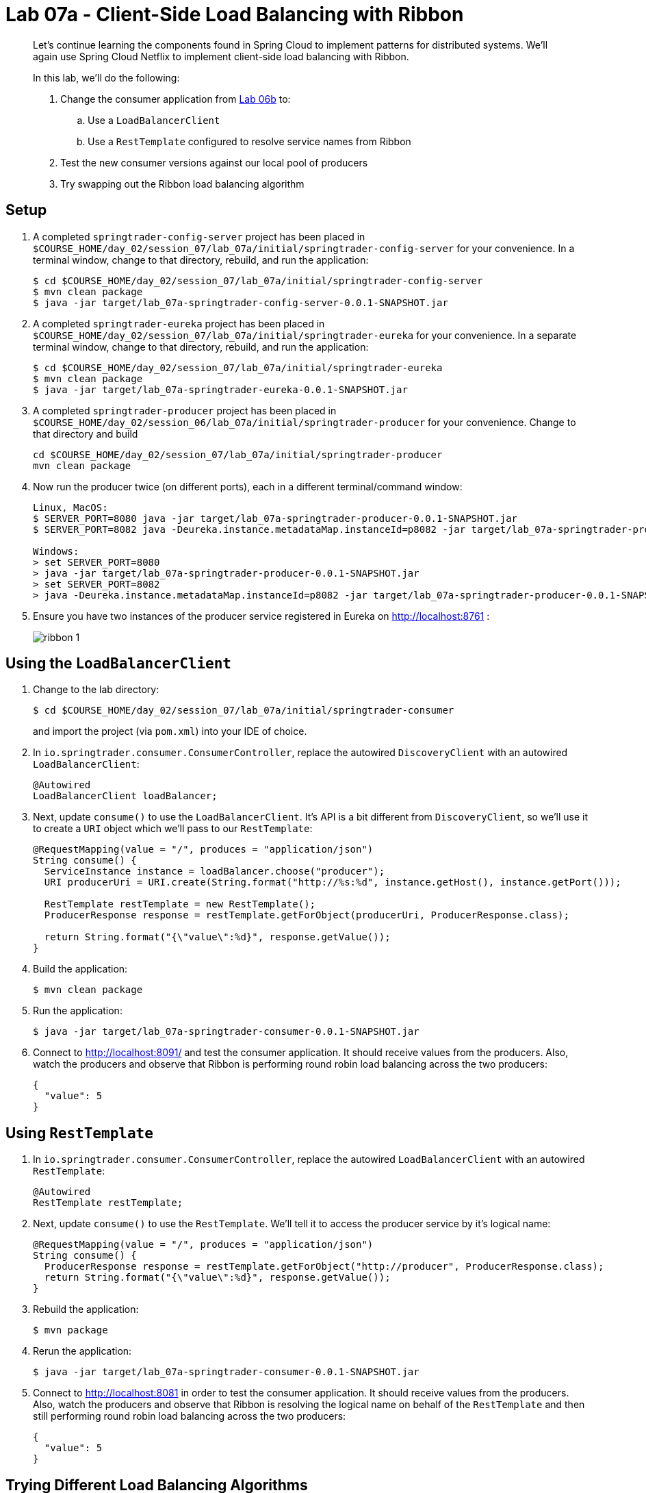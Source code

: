 :compat-mode:
= Lab 07a - Client-Side Load Balancing with Ribbon

[abstract]
--
Let's continue learning the components found in Spring Cloud to implement patterns for distributed systems.
We'll again use Spring Cloud Netflix to implement client-side load balancing with Ribbon.

In this lab, we'll do the following:

. Change the consumer application from link:../../session_06/lab_06b/lab_06b_discovery.adoc[Lab 06b] to:
.. Use a `LoadBalancerClient`
.. Use a `RestTemplate` configured to resolve service names from Ribbon
. Test the new consumer versions against our local pool of producers
. Try swapping out the Ribbon load balancing algorithm
--

== Setup

. A completed `springtrader-config-server` project has been placed in `$COURSE_HOME/day_02/session_07/lab_07a/initial/springtrader-config-server` for your convenience.
In a terminal window, change to that directory, rebuild, and run the application:
+
----
$ cd $COURSE_HOME/day_02/session_07/lab_07a/initial/springtrader-config-server
$ mvn clean package
$ java -jar target/lab_07a-springtrader-config-server-0.0.1-SNAPSHOT.jar
----

. A completed `springtrader-eureka` project has been placed in `$COURSE_HOME/day_02/session_07/lab_07a/initial/springtrader-eureka` for your convenience.
In a separate terminal window, change to that directory, rebuild, and run the application:
+
----
$ cd $COURSE_HOME/day_02/session_07/lab_07a/initial/springtrader-eureka
$ mvn clean package
$ java -jar target/lab_07a-springtrader-eureka-0.0.1-SNAPSHOT.jar
----

. A completed `springtrader-producer` project has been placed in `$COURSE_HOME/day_02/session_06/lab_07a/initial/springtrader-producer` for your convenience.
Change to that directory and build
+
----
cd $COURSE_HOME/day_02/session_07/lab_07a/initial/springtrader-producer
mvn clean package
----

. Now run the producer twice (on different ports), each in a different terminal/command window:
+
----
Linux, MacOS:
$ SERVER_PORT=8080 java -jar target/lab_07a-springtrader-producer-0.0.1-SNAPSHOT.jar
$ SERVER_PORT=8082 java -Deureka.instance.metadataMap.instanceId=p8082 -jar target/lab_07a-springtrader-producer-0.0.1-SNAPSHOT.jar

Windows:
> set SERVER_PORT=8080
> java -jar target/lab_07a-springtrader-producer-0.0.1-SNAPSHOT.jar
> set SERVER_PORT=8082
> java -Deureka.instance.metadataMap.instanceId=p8082 -jar target/lab_07a-springtrader-producer-0.0.1-SNAPSHOT.jar
----

. Ensure you have two instances of the producer service registered in Eureka on http://localhost:8761 :
+
image::../../../Common/images/ribbon_1.png[]

== Using the `LoadBalancerClient`

. Change to the lab directory:
+
----
$ cd $COURSE_HOME/day_02/session_07/lab_07a/initial/springtrader-consumer
----
+
and import the project (via `pom.xml`) into your IDE of choice.

. In `io.springtrader.consumer.ConsumerController`, replace the autowired `DiscoveryClient` with an autowired `LoadBalancerClient`:
+
[source,java]
----
@Autowired
LoadBalancerClient loadBalancer;
----

. Next, update `consume()` to use the `LoadBalancerClient`. It's API is a bit different from `DiscoveryClient`, so we'll use it to create a `URI` object which we'll pass to our `RestTemplate`:
+
[source,java]
----
@RequestMapping(value = "/", produces = "application/json")
String consume() {
  ServiceInstance instance = loadBalancer.choose("producer");
  URI producerUri = URI.create(String.format("http://%s:%d", instance.getHost(), instance.getPort()));

  RestTemplate restTemplate = new RestTemplate();
  ProducerResponse response = restTemplate.getForObject(producerUri, ProducerResponse.class);

  return String.format("{\"value\":%d}", response.getValue());
}
----

. Build the application:
+
----
$ mvn clean package
----

. Run the application:
+
----
$ java -jar target/lab_07a-springtrader-consumer-0.0.1-SNAPSHOT.jar
----

. Connect to http://localhost:8091/ and test the consumer application. It should receive values from the producers.
Also, watch the producers and observe that Ribbon is performing round robin load balancing across the two producers:
+
[source,json]
----
{
  "value": 5
}
----

== Using `RestTemplate`

. In `io.springtrader.consumer.ConsumerController`, replace the autowired `LoadBalancerClient` with an autowired `RestTemplate`:
+
[source,java]
----
@Autowired
RestTemplate restTemplate;
----

. Next, update `consume()` to use the `RestTemplate`. We'll tell it to access the producer service by it's logical name:
+
[source,java]
----
@RequestMapping(value = "/", produces = "application/json")
String consume() {
  ProducerResponse response = restTemplate.getForObject("http://producer", ProducerResponse.class);
  return String.format("{\"value\":%d}", response.getValue());
}
----

. Rebuild the application:
+
----
$ mvn package
----

. Rerun the application:
+
----
$ java -jar target/lab_07a-springtrader-consumer-0.0.1-SNAPSHOT.jar
----

. Connect to http://localhost:8081 in order to test the consumer application. It should receive values from the producers.
Also, watch the producers and observe that Ribbon is resolving the logical name on behalf of the `RestTemplate` and then still performing round robin load balancing across the two producers:
+
----
{
  "value": 5
}
----

== Trying Different Load Balancing Algorithms

In this section we will swap the default ``round robin'' load balancing rule for a ``weighted response time'' load balancing rule.

. In the package `io.springtrader.consumer`, create the class `ProducerConfiguration`, and into that class paste the following code:
+
[source,java]
----
@Configuration
public class ProducerConfiguration {

    @Bean
    public IClientConfig ribbonClientConfig() {
        DefaultClientConfigImpl config = new DefaultClientConfigImpl();
        config.loadProperties("producer");
        return config;
    }

    @Bean
    public IRule ribbonRule(IClientConfig config) {
        WeightedResponseTimeRule rule = new WeightedResponseTimeRule();
        rule.initWithNiwsConfig(config);
        return rule;
    }
}
----

. Add the `@RibbonClient` annotation to `io.springtrader.consumer.SpringtraderConsumerApplication`:
+
[source,java]
----
@SpringBootApplication
@EnableDiscoveryClient
@RibbonClient(name = "producer", configuration = ProducerConfiguration.class)  // <--- ADD THIS!
public class SpringtraderConsumerApplication {

    public static void main(String[] args) {
        SpringApplication.run(SpringtraderConsumerApplication.class, args);
    }
}
----

. Rebuild the application:
+
----
$ mvn package
----

. Rerun the application:
+
----
$ java -jar target/lab_07a-springtrader-consumer-0.0.1-SNAPSHOT.jar
----

. Now, let's introduce artificial latency into the producer application to cause the load balancer to prefer one instance over the other (on the average).
Modify `io.springtrader.producer.ProducerController` by pasting in the following source code:
+
[source,java]
----
@RestController
public class ProducerController {

    @Value("${latency:0}") // <1>
    int latency;

    private Log log = LogFactory.getLog(ProducerController.class);
    private AtomicInteger counter = new AtomicInteger(0);

    @RequestMapping(value = "/", produces = "application/json")
    public String produce() {
        if (latency > 0) {
            try {
                Thread.sleep(latency);
            } catch (InterruptedException e) {
                e.printStackTrace();
            }
        }
        int value = counter.getAndIncrement();
        log.info("Produced a value: " + value);

        return String.format("{\"value\":%d}", value);
    }

}
----
<1> The expression `${latency:0}` will inject the value of the `latency` property from the environment.
If that property is not present, it will inject `0`.
====

. Rebuild the application:
+
----
$ mvn clean package
----

. In the two separate terminal windows running the producers, restart the applications while introducing the `LATENCY` environment variable:
+
----
$ LATENCY=250 SERVER_PORT=8080 java -jar target/springtrader-producer-0.0.1-SNAPSHOT.jar
$ LATENCY=1000 SERVER_PORT=8082 java -jar target/springtrader-producer-0.0.1-SNAPSHOT.jar
----

. Connect to http://localhost:8081 .
You should see log messages in the consumer indicating that the load balancer has started calculating weights:
+
----
2015-02-24 09:14:49.617  INFO 86301 --- [tTimer-producer] c.n.l.WeightedResponseTimeRule           : Weight adjusting job started
2015-02-24 09:14:49.617  INFO 86301 --- [nio-8081-exec-1] c.n.l.WeightedResponseTimeRule           : Weight adjusting job started
2015-02-24 09:14:49.647  INFO 86301 --- [nio-8081-exec-1] c.n.l.WeightedResponseTimeRule           : Weight adjusting job started
----

. Use the `hitIt.sh` script located at `$COURSE_HOME/day_02/session_07/lab_07a/initial/hitIt.sh` at to issue many requests to the consumer.
You will see very different load balancing behavior from the original:
+
----
$ ./hitIt.sh localhost:8081 1000
----
